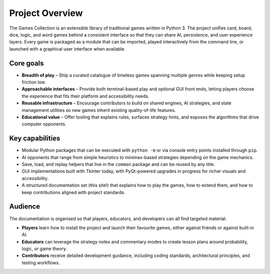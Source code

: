 Project Overview
================

The Games Collection is an extensible library of traditional games written in
Python 3. The project unifies card, board, dice, logic, and word games behind a
consistent interface so that they can share AI, persistence, and user
experience layers. Every game is packaged as a module that can be imported,
played interactively from the command line, or launched with a graphical user
interface when available.

Core goals
----------

* **Breadth of play** – Ship a curated catalogue of timeless games spanning
  multiple genres while keeping setup friction low.
* **Approachable interfaces** – Provide both terminal-based play and optional
  GUI front ends, letting players choose the experience that fits their
  platform and accessibility needs.
* **Reusable infrastructure** – Encourage contributors to build on shared
  engines, AI strategies, and state management utilities so new games inherit
  existing quality-of-life features.
* **Educational value** – Offer tooling that explains rules, surfaces strategy
  hints, and exposes the algorithms that drive computer opponents.

Key capabilities
----------------

* Modular Python packages that can be executed with ``python -m`` or via
  console entry points installed through ``pip``.
* AI opponents that range from simple heuristics to minimax-based strategies
  depending on the game mechanics.
* Save, load, and replay helpers that live in the ``common`` package and can be
  reused by any title.
* GUI implementations built with Tkinter today, with PyQt-powered upgrades in
  progress for richer visuals and accessibility.
* A structured documentation set (this site!) that explains how to play the
  games, how to extend them, and how to keep contributions aligned with project
  standards.

Audience
--------

The documentation is organised so that players, educators, and developers can
all find targeted material:

* **Players** learn how to install the project and launch their favourite
  games, either against friends or against built-in AI.
* **Educators** can leverage the strategy notes and commentary modes to create
  lesson plans around probability, logic, or game theory.
* **Contributors** receive detailed development guidance, including coding
  standards, architectural principles, and testing workflows.
